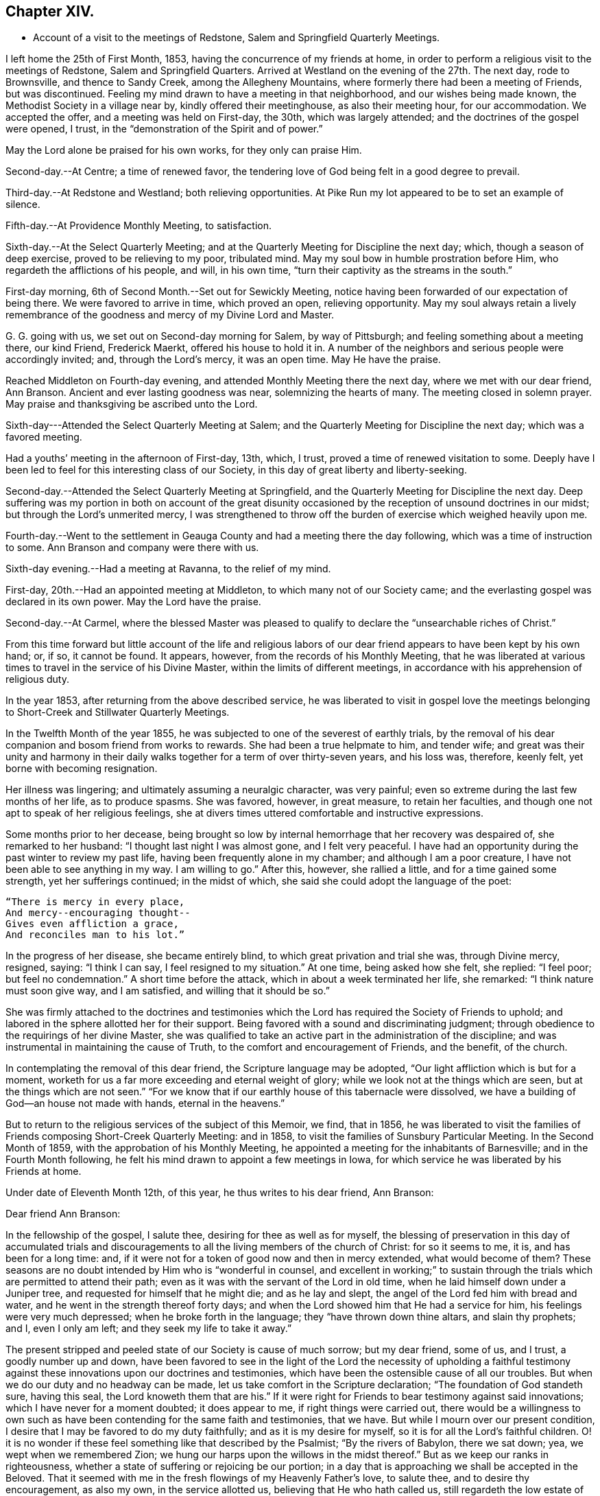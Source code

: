 == Chapter XIV.

[.chapter-synopsis]
* Account of a visit to the meetings of Redstone, Salem and Springfield Quarterly Meetings.

I left home the 25th of First Month, 1853, having the concurrence of my friends at home,
in order to perform a religious visit to the meetings of Redstone,
Salem and Springfield Quarters.
Arrived at Westland on the evening of the 27th. The next day, rode to Brownsville,
and thence to Sandy Creek, among the Allegheny Mountains,
where formerly there had been a meeting of Friends, but was discontinued.
Feeling my mind drawn to have a meeting in that neighborhood,
and our wishes being made known, the Methodist Society in a village near by,
kindly offered their meetinghouse, as also their meeting hour, for our accommodation.
We accepted the offer, and a meeting was held on First-day, the 30th,
which was largely attended; and the doctrines of the gospel were opened, I trust,
in the "`demonstration of the Spirit and of power.`"

May the Lord alone be praised for his own works, for they only can praise Him.

Second-day.--At Centre; a time of renewed favor,
the tendering love of God being felt in a good degree to prevail.

Third-day.--At Redstone and Westland; both relieving opportunities.
At Pike Run my lot appeared to be to set an example of silence.

Fifth-day.--At Providence Monthly Meeting, to satisfaction.

Sixth-day.--At the Select Quarterly Meeting;
and at the Quarterly Meeting for Discipline the next day; which,
though a season of deep exercise, proved to be relieving to my poor, tribulated mind.
May my soul bow in humble prostration before Him,
who regardeth the afflictions of his people, and will, in his own time,
"`turn their captivity as the streams in the south.`"

First-day morning, 6th of Second Month.--Set out for Sewickly Meeting,
notice having been forwarded of our expectation of being there.
We were favored to arrive in time, which proved an open, relieving opportunity.
May my soul always retain a lively remembrance of the
goodness and mercy of my Divine Lord and Master.

G+++.+++ G. going with us, we set out on Second-day morning for Salem, by way of Pittsburgh;
and feeling something about a meeting there, our kind Friend, Frederick Maerkt,
offered his house to hold it in.
A number of the neighbors and serious people were accordingly invited; and,
through the Lord`'s mercy, it was an open time.
May He have the praise.

Reached Middleton on Fourth-day evening,
and attended Monthly Meeting there the next day, where we met with our dear friend,
Ann Branson.
Ancient and ever lasting goodness was near, solemnizing the hearts of many.
The meeting closed in solemn prayer.
May praise and thanksgiving be ascribed unto the Lord.

Sixth-day---Attended the Select Quarterly Meeting at Salem;
and the Quarterly Meeting for Discipline the next day; which was a favored meeting.

Had a youths`' meeting in the afternoon of First-day, 13th, which, I trust,
proved a time of renewed visitation to some.
Deeply have I been led to feel for this interesting class of our Society,
in this day of great liberty and liberty-seeking.

Second-day.--Attended the Select Quarterly Meeting at Springfield,
and the Quarterly Meeting for Discipline the next day.
Deep suffering was my portion in both on account of the great disunity
occasioned by the reception of unsound doctrines in our midst;
but through the Lord`'s unmerited mercy,
I was strengthened to throw off the burden of exercise which weighed heavily upon me.

Fourth-day.--Went to the settlement in Geauga
County and had a meeting there the day following,
which was a time of instruction to some.
Ann Branson and company were there with us.

Sixth-day evening.--Had a meeting at Ravanna, to the relief of my mind.

First-day, 20th.--Had an appointed meeting at Middleton,
to which many not of our Society came;
and the everlasting gospel was declared in its own power.
May the Lord have the praise.

Second-day.--At Carmel,
where the blessed Master was pleased to qualify
to declare the "`unsearchable riches of Christ.`"

[.small-break]
From this time forward but little account of the life and religious
labors of our dear friend appears to have been kept by his own hand;
or, if so, it cannot be found.
It appears, however, from the records of his Monthly Meeting,
that he was liberated at various times to travel in the service of his Divine Master,
within the limits of different meetings,
in accordance with his apprehension of religious duty.

In the year 1853, after returning from the above described service,
he was liberated to visit in gospel love the meetings
belonging to Short-Creek and Stillwater Quarterly Meetings.

In the Twelfth Month of the year 1855,
he was subjected to one of the severest of earthly trials,
by the removal of his dear companion and bosom friend from works to rewards.
She had been a true helpmate to him, and tender wife;
and great was their unity and harmony in their daily
walks together for a term of over thirty-seven years,
and his loss was, therefore, keenly felt, yet borne with becoming resignation.

Her illness was lingering; and ultimately assuming a neuralgic character,
was very painful; even so extreme during the last few months of her life,
as to produce spasms.
She was favored, however, in great measure, to retain her faculties,
and though one not apt to speak of her religious feelings,
she at divers times uttered comfortable and instructive expressions.

Some months prior to her decease,
being brought so low by internal hemorrhage that her recovery was despaired of,
she remarked to her husband: "`I thought last night I was almost gone,
and I felt very peaceful.
I have had an opportunity during the past winter to review my past life,
having been frequently alone in my chamber; and although I am a poor creature,
I have not been able to see anything in my way.
I am willing to go.`"
After this, however, she rallied a little, and for a time gained some strength,
yet her sufferings continued; in the midst of which,
she said she could adopt the language of the poet:

[verse]
____
"`There is mercy in every place,
And mercy+++--+++encouraging thought+++--+++
Gives even affliction a grace,
And reconciles man to his lot.`"
____

In the progress of her disease, she became entirely blind,
to which great privation and trial she was, through Divine mercy, resigned, saying:
"`I think I can say, I feel resigned to my situation.`"
At one time, being asked how she felt, she replied: "`I feel poor;
but feel no condemnation.`"
A short time before the attack, which in about a week terminated her life, she remarked:
"`I think nature must soon give way, and I am satisfied,
and willing that it should be so.`"

She was firmly attached to the doctrines and testimonies which
the Lord has required the Society of Friends to uphold;
and labored in the sphere allotted her for their support.
Being favored with a sound and discriminating judgment;
through obedience to the requirings of her divine Master,
she was qualified to take an active part in the administration of the discipline;
and was instrumental in maintaining the cause of Truth,
to the comfort and encouragement of Friends, and the benefit, of the church.

In contemplating the removal of this dear friend, the Scripture language may be adopted,
"`Our light affliction which is but for a moment,
worketh for us a far more exceeding and eternal weight of glory;
while we look not at the things which are seen, but at the things which are not seen.`"
"`For we know that if our earthly house of this tabernacle were dissolved,
we have a building of God--an house not made with hands, eternal in the heavens.`"

But to return to the religious services of the subject of this Memoir, we find,
that in 1856,
he was liberated to visit the families of
Friends composing Short-Creek Quarterly Meeting:
and in 1858, to visit the families of Sunsbury Particular Meeting.
In the Second Month of 1859, with the approbation of his Monthly Meeting,
he appointed a meeting for the inhabitants of Barnesville;
and in the Fourth Month following,
he felt his mind drawn to appoint a few meetings in Iowa,
for which service he was liberated by his Friends at home.

Under date of Eleventh Month 12th, of this year, he thus writes to his dear friend,
Ann Branson:

[.embedded-content-document.letter]
--

[.salutation]
Dear friend Ann Branson:

In the fellowship of the gospel, I salute thee, desiring for thee as well as for myself,
the blessing of preservation in this day of accumulated trials and
discouragements to all the living members of the church of Christ:
for so it seems to me, it is, and has been for a long time: and,
if it were not for a token of good now and then in mercy extended,
what would become of them?
These seasons are no doubt intended by Him who is "`wonderful in counsel,
and excellent in working;`" to sustain through the
trials which are permitted to attend their path;
even as it was with the servant of the Lord in old time,
when he laid himself down under a Juniper tree,
and requested for himself that he might die; and as he lay and slept,
the angel of the Lord fed him with bread and water,
and he went in the strength thereof forty days;
and when the Lord showed him that He had a service for him,
his feelings were very much depressed; when he broke forth in the language;
they "`have thrown down thine altars, and slain thy prophets; and I, even I only am left;
and they seek my life to take it away.`"

The present stripped and peeled state of our Society is cause of much sorrow;
but my dear friend, some of us, and I trust, a goodly number up and down,
have been favored to see in the light of the Lord the necessity of upholding a
faithful testimony against these innovations upon our doctrines and testimonies,
which have been the ostensible cause of all our troubles.
But when we do our duty and no headway can be made,
let us take comfort in the Scripture declaration; "`The foundation of God standeth sure,
having this seal, the Lord knoweth them that are his.`"
If it were right for Friends to bear testimony against said innovations;
which I have never for a moment doubted; it does appear to me,
if right things were carried out,
there would be a willingness to own such as have been
contending for the same faith and testimonies,
that we have.
But while I mourn over our present condition,
I desire that I may be favored to do my duty faithfully;
and as it is my desire for myself, so it is for all the Lord`'s faithful children.
O! it is no wonder if these feel something like that described by the Psalmist;
"`By the rivers of Babylon, there we sat down; yea, we wept when we remembered Zion;
we hung our harps upon the willows in the midst thereof.`"
But as we keep our ranks in righteousness,
whether a state of suffering or rejoicing be our portion;
in a day that is approaching we shall be accepted in the Beloved.
That it seemed with me in the fresh flowings of my Heavenly Father`'s love,
to salute thee, and to desire thy encouragement, as also my own,
in the service allotted us, believing that He who hath called us,
still regardeth the low estate of his children; and when He maketh up his jewels,
"`He will spare them as a man spareth his own son that serveth him.`"

Oh! blessed and praised be the name of Israel`'s God for his abundant mercy,
in opening to our worthy forefathers the beauty and
excellency of this last and lasting dispensation;
and has opened, and does open the same unto us, as we walk by the same rule,
and mind the same thing.

[.signed-section-closing]
I am, as ever, thy friend in the Truth,

[.signed-section-signature]
Joseph Edgerton.

--

In 1860 he visited Pennsville Quarterly Meeting, and most,
or all of the meetings composing it.
Also, in the same year, he visited in gospel love,
the Quarterly Meetings of Salem and Springfield, and the meetings belonging thereto.
In 1861, he visited the Quarterly Meetings of Redstone and Pennsville,
and some of their branches;
and in the latter part of the same year he performed a visit
to the families of Friends of his own Monthly Meeting,
so far as way opened. In the First Month, 1862,
he visited Pennsville Quarter and the meetings belonging thereto, as way opened for it;
a short account of which is found in his own hand,
as follows:

[.small-break]
Having felt drawings of duty in my mind,
and having the concurrence of my friends therein, I proceeded,
in company with my dear friend, Edmund Bailey, towards Pennsville,
and arrived in the neighborhood on Fourth-day evening.

Fifth-day.--Attended Monthly Meeting there, which was,
through the continued mercy of the Shepherd of Israel, a good meeting.
May his great name be worshipped and adored who is forever worthy, saith my soul.
And not feeling easy, I had a meeting appointed the next day, general notice being given,
which was a favored time, the Lord`'s power being over all,
and giving ability to declare the "`unsearchable riches of Christ.`"
Went that evening to our dear friend, William Dewees`'s, where we rested comfortably.

Seventh-day.--Attended Chesterfield Monthly Meeting,
which was a time of instruction to many;
also at the public meeting at that place on First-day, which proved,
through the Lord`'s mercy, a heavenly meeting,
and ended in thanksgiving and praise unto Him who "`gave us
the victory through our Lord Jesus Christ.`"
My mind was clothed with sweet and heavenly peace.

On Second-day, had a meeting at the house of our dear friends,
Edward and Lydia McConnell, in a new settlement of Friends, not far from Plymouth.
The meeting was much crowded,
many being there who were entirely unacquainted with our Society;
and through the Lord`'s eternal power, the way of life and salvation was opened to them,
and the doctrines and testimonies which Truth led our forefathers into, explained,
to the peace of my own mind.
May the Lord be praised for all his works.

[.offset]
The following is an extract of a letter to some of his children, written near this time:

[.embedded-content-document.letter]
--

[.signed-section-context-open]
First Month, 1862.

[.salutation]
Dear children, J. and A.:

I have for some days past thought of writing to you,
but being crowded with other engagements, it has been deferred until now.
I often think of you in that far distant land,
and earnestly desire your preservation on every hand; and I do believe,
as you are rightly concerned to seek for Divine aid, it will be given you.

I sometimes, when in meeting, have remembered your little company,
while tears have trickled down my cheeks,
and mental petitions have been put up unto our Heavenly Father,
that He might be with you,
and strengthen you to keep your places individually to his own praise,
and to your own peace; and I have had to believe, that if you act faithfully your part,
He will keep you by day and by night,
and nothing shall be permitted to draw you from that
safe abiding-place spoken of in holy Scripture:
"`His place of defence shall be the munitions of rocks; bread shall be given him;
his waters shall be sure.`"

Our Meeting for Sufferings convened last Fourth-day at Stillwater,
on the subject of the awful condition of our beloved country,
involved in war and bloodshed:
and upon a concern for the preservation of our members in a
conduct consistent with our high and holy profession.
A minute of advice was prepared to subordinate meetings, and to our individual members,
and four hundred copies directed to be printed.
I will send some to you when they are ready.

[.signed-section-closing]
Your affectionate father,

[.signed-section-signature]
Joseph Edgerton.

--

[.offset]
He again writes to the same, under following date, an extract being as follows:

[.embedded-content-document.letter]
--

[.signed-section-context-open]
Seventh Month 4th, 1862.

[.salutation]
Dear children, J. and A.:

We had the reading of a letter from you today,
which was very pleasant, as you are often in our thoughts,
as well as subjects of conversation, hoping, and desiring for you as for our own souls,
the blessing of preservation; for truly, the present is an awful day.
Oh! that all of us may, by watching unto prayer,
be preserved from everything that would dim the beauty of Zion,
or obstruct our own peace.

I often think of you, my dear children, and of the little meeting there, with a mind,
at times, possessed of fears that you may not at all times hold it to the honor of Truth.
But let me say to you, be not over-much discouraged at the smallness of your number,
nor yet at your weakness and shortcomings,
but let each one endeavor in that portion of living faith vouchsafed to you,
to follow our Lord and Master, who will be "`strength in weakness, riches in poverty,
and a present help in the needful time.`"

I can say, my spirit is often with you, though far distant in body.
May the Lord bless you with the blessings of heaven above,
and with that of the earth beneath,
in such proportion as is consistent with his pure and holy will,
that you may be enabled to "`honor Him with your bodies and your spirits,
which are his.`"

We lately went with our dear brother and daughter to St. Clairsville,
and attended meeting there on First-day, which was very small, no doubt less than yours.

[.signed-section-closing]
I conclude, with love to all, as though named,

[.signed-section-signature]
Joseph Edgerton.

--

[.offset]
Another extract of a letter to the same:

[.embedded-content-document.letter]
--

[.signed-section-context-open]
Ninth Month 9th, 1862.

[.salutation]
My dear children J. and A.:

Your truly acceptable letter came duly to hand.
We often think of you in these awfully trying times;
and hope you will be strengthened to keep your places,
and uphold our Christian principles.
It seems to me that the language of the Prophet Jeremiah to Baruch,
is applicable to us at the present day, "`Seekest thou great things for thyself:
seek them not:
thy life shall be given thee for a prey in all places whither thou goest.`"
If we can be favored to witness our life given unto us, both spiritually and temporally;
and can have bread to eat, and raiment to put on, we ought therewith to be content,
and to be thankful to the great Giver of every good and perfect gift.`"

How are you getting along in your little meeting?
I often think of you in that far distant land;
and my heart is frequently poured out in mental
petitions to our Almighty Father in heaven,
that He may keep you, and vouchsafe of his peace and Holy Spirit,
to soothe and comfort you in your lonely situation;
and to make you strong to bear all the trials that may
be permitted to attend you in this cloudy and dark day.
I have learned from letters lately received that
drafting will likely ere long take place there.
If any of my sons should be of the number,
let them always treat the government officers with due respect,
and avow their conscientious scruples, and adhere to them;
that as a Society we have always borne a testimony against war;
and may the Lord strengthen you to uphold it to the honor of his great and worthy name.

[.signed-section-closing]
From your affectionate father,

[.signed-section-signature]
Joseph Edgerton.

--

We further find that in 1863 our dear friend again felt drawn to
visit in gospel love the Quarterly Meetings of Salem and Springfield,
and was liberated for the service accordingly;
and in 1864 he visited the meetings composing those quarters:
and in the same year he again visited Pennsville Quarterly Meeting,
and the meetings belonging thereto;
which is the last service of the kind we find any account of.

Two extracts of letters to his children written in this year, here follow:

[.embedded-content-document.letter]
--

[.signed-section-context-open]
Fourth Month 17th, 1864.

[.salutation]
Dear children J. and A. E.:

We often think of you and the rest of our folks in the west.
O! how pleasant it would be to be near to you and to all our children,
and be a comfort and strength to each other.

You are now differently circumstanced from what you have been;
mingling in a neighborhood of old acquaintance, many of whom, I trust,
are desirous to be found living up to our high and holy profession.
O! that it might be so with all in that land as well as in this;
for many eyes are upon us, and if we could be favored to live up to our profession,
we should be kept within the holy enclosure, where no "`evil could befall,
nor plague come nigh.`"
O, for this place of safety! the "`munitions of rocks,`" where "`bread may be given`" us,
and our "`waters be sure.`"

Even though we are an isolated body, not in correspondence with any other Yearly Meeting,
yet his everlasting arm will be underneath for our support,
as we are faithful to Him who hath called us to glory, and to virtue.

[.signed-section-closing]
Your affectionate father,

[.signed-section-signature]
Joseph Edgerton.

--

[.embedded-content-document.letter]
--

[.signed-section-context-open]
Ninth Month 26th, 1864.

[.salutation]
Dear children, J. and A. E.:

Yours of the +++_______+++ came duly to hand, and was acceptable,
as it is always pleasant to hear of your welfare; and I may inform you that we are well;
and although it will be a great trial to break up here, and leave friends and relations,
and go into that far distant land,
yet I have believed it would be consistent with the Divine will so to do;
trusting in the goodness and mercy of Him who hath fed me all my life long unto this day,
both spiritually and temporally.

[.signed-section-closing]
Your affectionate father,

[.signed-section-signature]
Joseph Edgerton.

--

Having joined himself in marriage with Anna M. Brantingham,
in the Fourth Month of the year 1857,
as appears in the testimony of Somerset Monthly Meeting concerning him,
they jointly requested,
and obtained a certificate of removal for themselves
and family to Coal Creek Monthly Meeting,
Iowa, in the spring of 1865;
and accordingly removed there in the Fourth Month of that year,
believing it their duty to do so;
but his sojourn amongst his friends and relatives there was of short duration;
yet it appears he was frequently and fervently engaged in the exercise of his gift,
on their behalf, during the few remaining months of his life.

We find two letters, which were written during this time, extracts of which here follow:

[.embedded-content-document.letter]
--

[.signed-section-context-open]
Iowa, Fifth Month 7th, 1865.

[.salutation]
Dear children, John and E. Thomasson:

Your very acceptable letter came duly to hand,
and this may inform you that we are all well.
We lodged last night in our own house,
and you may suppose it was very pleasant to get to housekeeping again.
The meetinghouse today was about full, as it generally is on First-days;
and I believe there is a goodly number of well-concerned Friends here;
but on the part of many others there is cause of deep exercise,
with which my heart has been clothed in rather a remarkable degree,
and a door of utterance, with a measure of the heavenly unction,
has been witnessed in labor amongst them,
to my own relief and confirmation that our being here is in the ordering of Him
whom I have been endeavoring to serve ever since the days of my childhood;
though I have nothing to boast of but weaknesses and shortcomings.

My dear daughter E., I notice thy remarks touching thy own state,
as being that of poverty and destitution.
And it is with me, dear child, to say:
cast thyself into the arms of Him who knoweth the integrity of thy heart,
and whom it has been thy desire for years gone by,
to serve with "`a perfect heart and a willing mind;`" and although thou may
have lingered a little behind for fear of going before thy Guide,
and thus brought trouble and distress of mind, yet, dear child,
remember thou art in "`very good hands,
who is "`touched with a feeling of our infirmities,`"
and as a "`father pitieth his children,
so the Lord pitieth them that fear Him.`"
Thy dear father has trod the same path before thee,
and can bear testimony to the goodness and mercy of our Heavenly Father;
and if it be his pure and holy will that thou shouldst be engaged in
declaring to others what the Lord hath done for thy soul,
He will renew his visitations and enable thee to arise
and acquit thyself in his pure and holy sight;
and thus learning by the things thou hast suffered,
be enabled to come forward in service to thy own peace, and to the benefit of the Church,
as well as to the advancement of the kingdom of our dear Redeemer.

I often remember my dear friends at Ridge,
and believe that the "`everlasting arms will be underneath`" all who
are rightly concerned to follow their Divine Lord and Master.
May they all be enabled to serve Him, for it may be truly said: "`The harvest is great,
but the laborers are few; pray ye, therefore,
the Lord of the harvest that He would send forth laborers into his harvest.`"
I do believe He hath come and hath called, and is calling, in an especial manner,
to some, to devote their hearts more unreservedly to Him, which, if they would obey,
Ridge Meeting would increase in the life, if not in number;
though I do not intend to convey the idea that Divine favor has not been witnessed there.
No; the remembrance of the many bedewing seasons witnessed at dear Ridge,
humbles my heart, and causes tears of gratitude to flow freely.
May He still continue to bless the little remnant there, and enable them,
under a sense of the continuance of his mercy, to say:
"`Hitherto the Lord hath helped us.`"
So, in dear love to you and the children, I am, as ever,

[.signed-section-closing]
Your affectionate father,

[.signed-section-signature]
Joseph Edgerton.

--

[.embedded-content-document.letter]
--

[.letter-heading]
Letter to Ann Branson.

[.signed-section-context-open]
Iowa, Seventh Month 21st, 1865.

[.salutation]
Dear friend, Ann Branson:

We heard a few days ago of thy safe arrival at home;
and the feeling of love so pervades my mind, that I thought I might,
in that liberty which the Truth gives, say,
that thou wast often the companion of my mind during thy embassy to a foreign land;
and I did believe that thy divine Lord and Master,
who called thee forth into that service, would be with thee,
and keep thee in the hollow of his holy hand,
and cause thee to witness the truth of that Scripture language:
"`He that goeth forth and weepeth, bearing precious seed, shall, doubtless,
come again with rejoicing, bringing his sheaves with him.`"

No doubt, thou can say with thy poor correspondent,
that there is great need of a deeper indwelling of soul before the Lord,
on the part of many amongst us;
on which account those who are waiting for the consolation of Israel, like Simeon of old,
are often bowed down, and can adopt the language: "`Spare thy people,
O Lord! and give not thine heritage to reproach,`"

Oh, there is need for Friends to keep their ranks in righteousness,
and not be drawn aside from a faithful,
upright maintenance of the doctrines and testimonies which have distinguished the
living members of our Society from its first rise to the present time.
I see no reason why Friends should now desert the cause,
or in any way connive at these departures from primitive Quakerism,
which was the occasion of the trouble that has been hanging over us so long.

I sometimes call to mind the circumstances of former years,
when thy dear father was united with many of us
in raising up a standard against the enemy,
through whose agency those unsound doctrines had been sown broadcast in our midst.

Although I feel the need of the prayers of my dear friends,
that I may be kept in the line of Divine appointment,
and be enabled so to "`finish my course,`" and the little gift of "`ministry
which I have received of the Lord Jesus,`" as to win the prize;
yet I can say,
I often feel longing desires for my dear friends
with whom I have been associated many years,
some of whom are as bone of my bone, and flesh of my flesh in the heavenly kindred,
that they might be "`steadfast, immovable, always abounding in the work of the Lord,
knowing that their labor is not in vain in the Lord.`"
Thou knowest, dear friend,
that there are many things to discourage the faithful followers of the Lamb;
but we may remember, that He, our ever-living and compassionate Redeemer,
is "`touched with a feeling of our infirmities,`"
and is able to succor us under all our trials,
both of flesh and spirit.

[.signed-section-signature]
Joseph Edgerton.

--

In the Tenth Month following the above writing,
our dear friend was taken dangerously ill,
and departed this life on the 30th of the same;
a special account of which is contained in the following
Testimony of Somerset Monthly Meeting concerning him.
